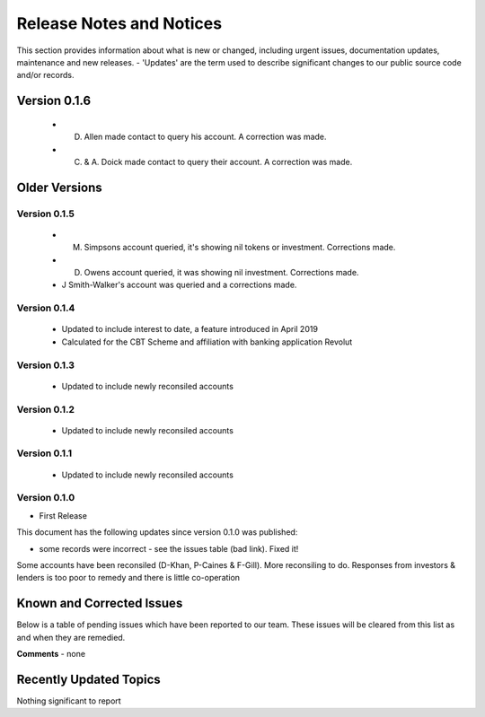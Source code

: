 Release Notes and Notices
================================================

This section provides information about what is new or changed, including urgent issues, documentation updates, maintenance and new releases. 
- 'Updates' are the term used to describe significant changes to our public source code and/or records. 

Version 0.1.6
~~~~~~~~~~~~~~~~ 

	- D. Allen made contact to query his account. A correction was made.
	- C. & A. Doick made contact to query their account. A correction was made.


Older Versions
~~~~~~~~~~~~~~~~ 


.. csv-table:: Older Versions of this Document
   :file: _static/olderversions.csv
   :widths: 20, 20, 20, 40
   :header-rows: 1
   
Version 0.1.5
#################

	- M. Simpsons account queried, it's showing nil tokens or investment.  Corrections made. 
	- D. Owens account queried, it was showing nil investment. Corrections made. 
	- J Smith-Walker's account was queried and a corrections made. 

Version 0.1.4
###############

	- Updated to include interest to date, a feature introduced in April 2019
	- Calculated for the CBT Scheme and affiliation with banking application Revolut
   
Version 0.1.3
###############

	- Updated to include newly reconsiled accounts

Version 0.1.2
################

	- Updated to include newly reconsiled accounts
 
Version 0.1.1
###############

	- Updated to include newly reconsiled accounts

Version 0.1.0
###############

- First Release


This document has the following updates since version 0.1.0 was published:

- some records were incorrect - see the issues table (bad link). Fixed it! 

Some accounts have been reconsiled (D-Khan, P-Caines & F-Gill).
More reconsiling to do. Responses from investors & lenders is too poor to remedy and there is little co-operation
   

Known and Corrected Issues
~~~~~~~~~~~~~~~~~~~~~~~~~~~~~~~~~~~~~~~~~~~~~~~~~~~~~~

Below is a table of pending issues which have been reported to our team. 
These issues will be cleared from this list as and when they are remedied. 

.. csv-table:: Known Issues
   :file: _static/issues.csv
   :widths: 15, 10, 20, 55
   :header-rows: 1


**Comments** - none 

Recently Updated Topics
~~~~~~~~~~~~~~~~~~~~~~~~

Nothing significant to report


